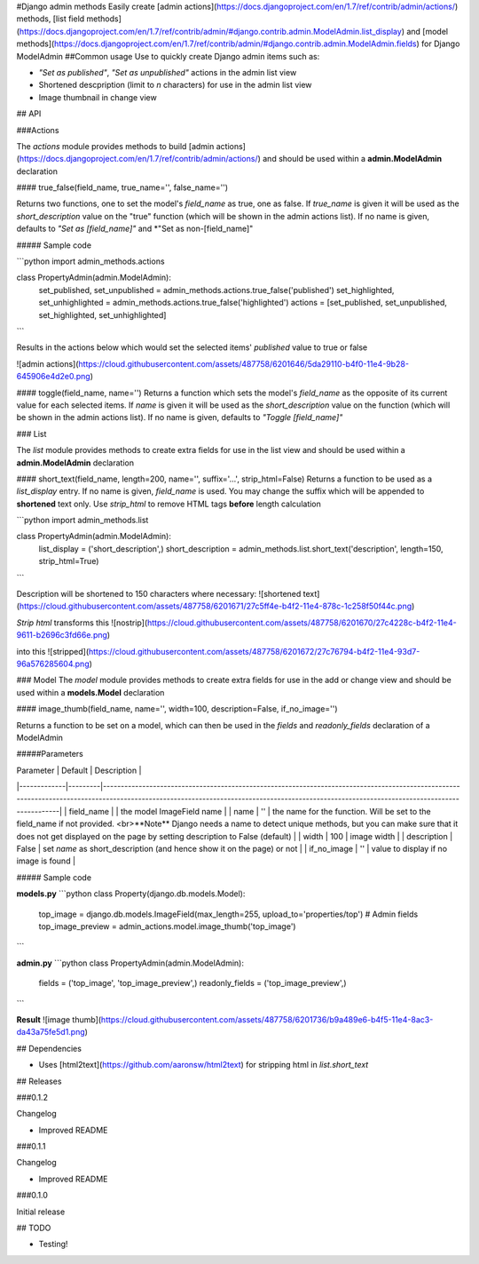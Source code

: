#Django admin methods
Easily create [admin actions](https://docs.djangoproject.com/en/1.7/ref/contrib/admin/actions/) methods, [list field methods](https://docs.djangoproject.com/en/1.7/ref/contrib/admin/#django.contrib.admin.ModelAdmin.list_display) and [model methods](https://docs.djangoproject.com/en/1.7/ref/contrib/admin/#django.contrib.admin.ModelAdmin.fields) for Django ModelAdmin
##Common usage
Use to quickly create Django admin items such as:

- *"Set as published"*, *"Set as unpublished"* actions in the admin list view
- Shortened descpription (limit to *n* characters) for use in the admin list view
- Image thumbnail in change view

## API

###Actions

The *actions* module provides methods to build [admin actions](https://docs.djangoproject.com/en/1.7/ref/contrib/admin/actions/) and should be used within a **admin.ModelAdmin** declaration

#### true_false(field_name, true_name='', false_name='')

Returns two functions, one to set the model's *field_name* as true, one as false.  
If *true_name* is given it will be used as the *short_description* value on the "true" function (which will be shown in the admin actions list).  
If no name is given, defaults to *"Set as [field_name]"* and *"Set as non-[field_name]"

##### Sample code

```python
import admin_methods.actions

class PropertyAdmin(admin.ModelAdmin):
  set_published, set_unpublished = admin_methods.actions.true_false('published')
  set_highlighted, set_unhighlighted = admin_methods.actions.true_false('highlighted')
  actions = [set_published, set_unpublished, set_highlighted, set_unhighlighted]
```

Results in the actions below which would set the selected items' *published* value to true or false

![admin actions](https://cloud.githubusercontent.com/assets/487758/6201646/5da29110-b4f0-11e4-9b28-645906e4d2e0.png)

#### toggle(field_name, name='')
Returns a function which sets the model's *field_name* as the opposite of its current value for each selected items.  
If *name* is given it will be used as the *short_description* value on the function (which will be shown in the admin actions list).  
If no name is given, defaults to *"Toggle [field_name]"*

### List

The *list* module provides methods to create extra fields for use in the list view and should be used within a **admin.ModelAdmin** declaration

#### short_text(field_name, length=200, name='', suffix='...', strip_html=False)
Returns a function to be used as a *list_display* entry.  
If no name is given, *field_name* is used.  
You may change the suffix which will be appended to **shortened** text only.  
Use *strip_html* to remove HTML tags **before** length calculation

```python
import admin_methods.list

class PropertyAdmin(admin.ModelAdmin):
  list_display = ('short_description',)
  short_description = admin_methods.list.short_text('description', length=150, strip_html=True)
```

Description will be shortened to 150 characters where necessary:
![shortened text](https://cloud.githubusercontent.com/assets/487758/6201671/27c5ff4e-b4f2-11e4-878c-1c258f50f44c.png)

*Strip html* transforms this
![nostrip](https://cloud.githubusercontent.com/assets/487758/6201670/27c4228c-b4f2-11e4-9611-b2696c3fd66e.png)

into this
![stripped](https://cloud.githubusercontent.com/assets/487758/6201672/27c76794-b4f2-11e4-93d7-96a576285604.png)

### Model
The *model* module provides methods to create extra fields for use in the add or change view and should be used within a **models.Model** declaration

#### image_thumb(field_name, name='', width=100, description=False, if_no_image='')

Returns a function to be set on a model, which can then be used in the *fields* and *readonly_fields* declaration of a ModelAdmin

#####Parameters

| Parameter   | Default | Description                                                                                                                                                                                                                                |
|-------------|---------|--------------------------------------------------------------------------------------------------------------------------------------------------------------------------------------------------------------------------------------------|
| field_name  |         | the model ImageField name                                                                                                                                                                                                                  |
| name        | ''      | the name for the function. Will be set to the field_name if not provided. <br>**Note** Django needs a name to detect unique methods, but you can make sure that it does not get displayed on the page by setting description to False (default) |
| width       | 100     | image width                                                                                                                                                                                                                                |
| description | False   | set *name* as short_description (and hence show it on the page) or not                                                                                                                                                                     |
| if_no_image | ''      | value to display if no image is found                                                                                                                                                                                                      |

##### Sample code

**models.py**
```python
class Property(django.db.models.Model):
  top_image = django.db.models.ImageField(max_length=255, upload_to='properties/top')
  # Admin fields
  top_image_preview = admin_actions.model.image_thumb('top_image')
```

**admin.py**
```python
class PropertyAdmin(admin.ModelAdmin):
  fields = ('top_image', 'top_image_preview',)
  readonly_fields = ('top_image_preview',)
```

**Result**
![image thumb](https://cloud.githubusercontent.com/assets/487758/6201736/b9a489e6-b4f5-11e4-8ac3-da43a75fe5d1.png)

## Dependencies

- Uses [html2text](https://github.com/aaronsw/html2text) for stripping html in *list.short_text*

## Releases

###0.1.2

Changelog

- Improved README

###0.1.1

Changelog

- Improved README

###0.1.0

Initial release

## TODO

- Testing!


